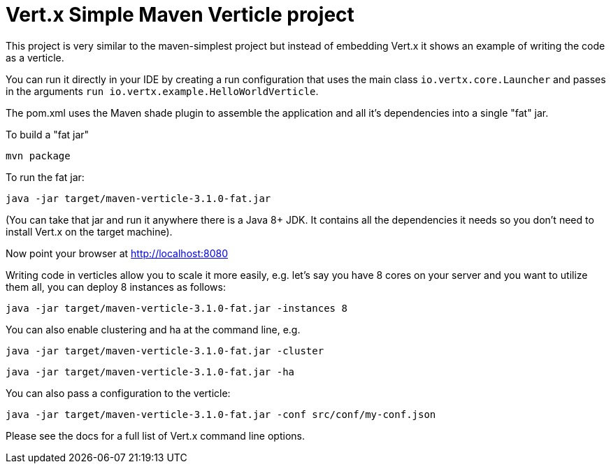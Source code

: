 = Vert.x Simple Maven Verticle project

This project is very similar to the maven-simplest project but instead of embedding Vert.x it shows an example
of writing the code as a verticle.

You can run it directly in your IDE by creating a run configuration that uses the main class `io.vertx.core.Launcher`
and passes in the arguments `run io.vertx.example.HelloWorldVerticle`.

The pom.xml uses the Maven shade plugin to assemble the application and all it's dependencies into a single "fat" jar.

To build a "fat jar"

    mvn package

To run the fat jar:

    java -jar target/maven-verticle-3.1.0-fat.jar

(You can take that jar and run it anywhere there is a Java 8+ JDK. It contains all the dependencies it needs so you
don't need to install Vert.x on the target machine).

Now point your browser at http://localhost:8080

Writing code in verticles allow you to scale it more easily, e.g. let's say you have 8 cores on your server and you
want to utilize them all, you can deploy 8 instances as follows:

    java -jar target/maven-verticle-3.1.0-fat.jar -instances 8

You can also enable clustering and ha at the command line, e.g.

    java -jar target/maven-verticle-3.1.0-fat.jar -cluster

    java -jar target/maven-verticle-3.1.0-fat.jar -ha

You can also pass a configuration to the verticle:

    java -jar target/maven-verticle-3.1.0-fat.jar -conf src/conf/my-conf.json

Please see the docs for a full list of Vert.x command line options.
